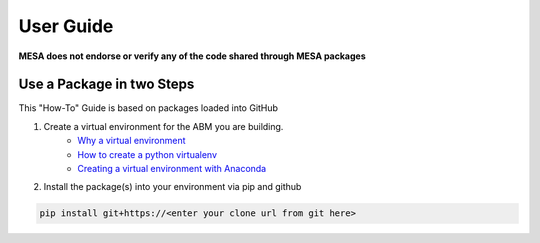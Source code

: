 .. _user-guide:

User Guide
===================

**MESA does not endorse or verify any of the code shared through MESA packages**

Use a Package in two Steps
--------------------------

This "How-To" Guide is based on packages loaded into GitHub

1. Create a virtual environment for the ABM you are building. 
	- `Why a virtual environment <https://realpython.com/blog/python/python-virtual-environments-a-primer/#why-the-need-for-virtual-environments>`_ 
	- `How to create a python virtualenv <http://docs.python-guide.org/en/latest/dev/virtualenvs/#make-sure-you-ve-got-python-pip>`_
 	- `Creating a virtual environment with Anaconda <https://conda.io/docs/user-guide/tasks/manage-environments.html>`_

2. Install the package(s) into your environment via pip and github

.. code:: bash

	pip install git+https://<enter your clone url from git here>


   
   
